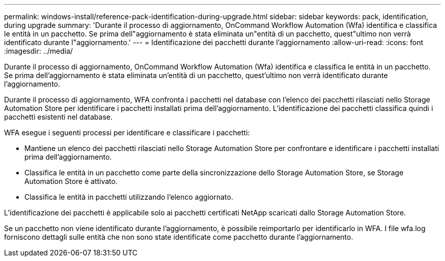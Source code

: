 ---
permalink: windows-install/reference-pack-identification-during-upgrade.html 
sidebar: sidebar 
keywords: pack, identification, during upgrade 
summary: 'Durante il processo di aggiornamento, OnCommand Workflow Automation (Wfa) identifica e classifica le entità in un pacchetto. Se prima dell"aggiornamento è stata eliminata un"entità di un pacchetto, quest"ultimo non verrà identificato durante l"aggiornamento.' 
---
= Identificazione dei pacchetti durante l'aggiornamento
:allow-uri-read: 
:icons: font
:imagesdir: ../media/


[role="lead"]
Durante il processo di aggiornamento, OnCommand Workflow Automation (Wfa) identifica e classifica le entità in un pacchetto. Se prima dell'aggiornamento è stata eliminata un'entità di un pacchetto, quest'ultimo non verrà identificato durante l'aggiornamento.

Durante il processo di aggiornamento, WFA confronta i pacchetti nel database con l'elenco dei pacchetti rilasciati nello Storage Automation Store per identificare i pacchetti installati prima dell'aggiornamento. L'identificazione dei pacchetti classifica quindi i pacchetti esistenti nel database.

WFA esegue i seguenti processi per identificare e classificare i pacchetti:

* Mantiene un elenco dei pacchetti rilasciati nello Storage Automation Store per confrontare e identificare i pacchetti installati prima dell'aggiornamento.
* Classifica le entità in un pacchetto come parte della sincronizzazione dello Storage Automation Store, se Storage Automation Store è attivato.
* Classifica le entità in pacchetti utilizzando l'elenco aggiornato.


L'identificazione dei pacchetti è applicabile solo ai pacchetti certificati NetApp scaricati dallo Storage Automation Store.

Se un pacchetto non viene identificato durante l'aggiornamento, è possibile reimportarlo per identificarlo in WFA. I file wfa.log forniscono dettagli sulle entità che non sono state identificate come pacchetto durante l'aggiornamento.
